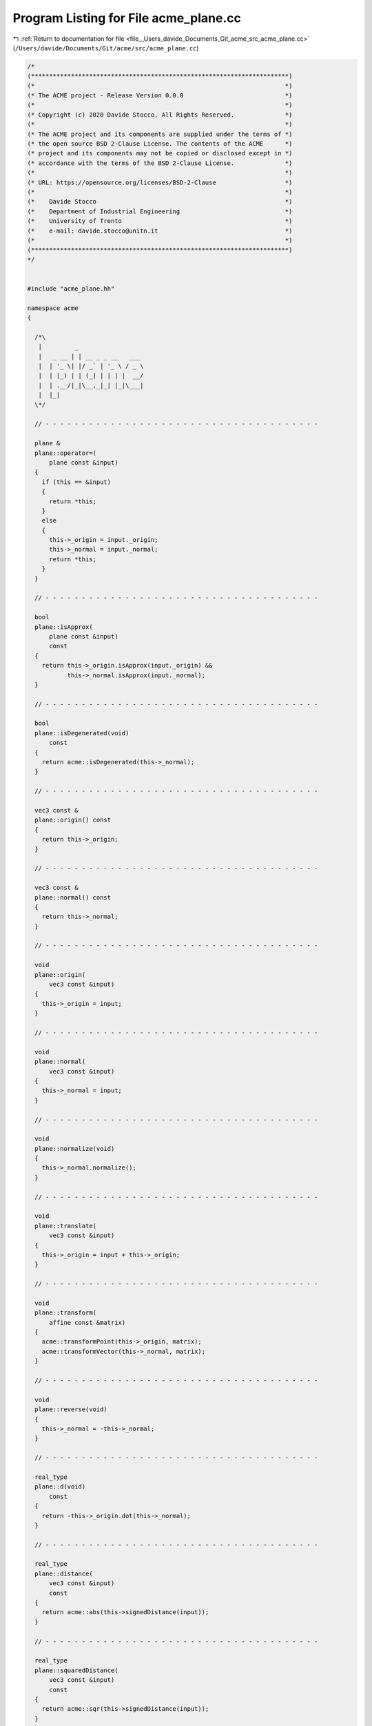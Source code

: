 
.. _program_listing_file__Users_davide_Documents_Git_acme_src_acme_plane.cc:

Program Listing for File acme_plane.cc
======================================

|exhale_lsh| :ref:`Return to documentation for file <file__Users_davide_Documents_Git_acme_src_acme_plane.cc>` (``/Users/davide/Documents/Git/acme/src/acme_plane.cc``)

.. |exhale_lsh| unicode:: U+021B0 .. UPWARDS ARROW WITH TIP LEFTWARDS

.. code-block:: cpp

   /*
   (***********************************************************************)
   (*                                                                     *)
   (* The ACME project - Release Version 0.0.0                            *)
   (*                                                                     *)
   (* Copyright (c) 2020 Davide Stocco, All Rights Reserved.              *)
   (*                                                                     *)
   (* The ACME project and its components are supplied under the terms of *)
   (* the open source BSD 2-Clause License. The contents of the ACME      *)
   (* project and its components may not be copied or disclosed except in *)
   (* accordance with the terms of the BSD 2-Clause License.              *)
   (*                                                                     *)
   (* URL: https://opensource.org/licenses/BSD-2-Clause                   *)
   (*                                                                     *)
   (*    Davide Stocco                                                    *)
   (*    Department of Industrial Engineering                             *)
   (*    University of Trento                                             *)
   (*    e-mail: davide.stocco@unitn.it                                   *)
   (*                                                                     *)
   (***********************************************************************)
   */
   
   
   #include "acme_plane.hh"
   
   namespace acme
   {
   
     /*\
      |         _                  
      |   _ __ | | __ _ _ __   ___ 
      |  | '_ \| |/ _` | '_ \ / _ \
      |  | |_) | | (_| | | | |  __/
      |  | .__/|_|\__,_|_| |_|\___|
      |  |_|                       
     \*/
   
     // - - - - - - - - - - - - - - - - - - - - - - - - - - - - - - - - - - - - - -
   
     plane &
     plane::operator=(
         plane const &input)
     {
       if (this == &input)
       {
         return *this;
       }
       else
       {
         this->_origin = input._origin;
         this->_normal = input._normal;
         return *this;
       }
     }
   
     // - - - - - - - - - - - - - - - - - - - - - - - - - - - - - - - - - - - - - -
   
     bool
     plane::isApprox(
         plane const &input)
         const
     {
       return this->_origin.isApprox(input._origin) &&
              this->_normal.isApprox(input._normal);
     }
   
     // - - - - - - - - - - - - - - - - - - - - - - - - - - - - - - - - - - - - - -
   
     bool
     plane::isDegenerated(void)
         const
     {
       return acme::isDegenerated(this->_normal);
     }
   
     // - - - - - - - - - - - - - - - - - - - - - - - - - - - - - - - - - - - - - -
   
     vec3 const &
     plane::origin() const
     {
       return this->_origin;
     }
   
     // - - - - - - - - - - - - - - - - - - - - - - - - - - - - - - - - - - - - - -
   
     vec3 const &
     plane::normal() const
     {
       return this->_normal;
     }
   
     // - - - - - - - - - - - - - - - - - - - - - - - - - - - - - - - - - - - - - -
   
     void
     plane::origin(
         vec3 const &input)
     {
       this->_origin = input;
     }
   
     // - - - - - - - - - - - - - - - - - - - - - - - - - - - - - - - - - - - - - -
   
     void
     plane::normal(
         vec3 const &input)
     {
       this->_normal = input;
     }
   
     // - - - - - - - - - - - - - - - - - - - - - - - - - - - - - - - - - - - - - -
   
     void
     plane::normalize(void)
     {
       this->_normal.normalize();
     }
   
     // - - - - - - - - - - - - - - - - - - - - - - - - - - - - - - - - - - - - - -
   
     void
     plane::translate(
         vec3 const &input)
     {
       this->_origin = input + this->_origin;
     }
   
     // - - - - - - - - - - - - - - - - - - - - - - - - - - - - - - - - - - - - - -
   
     void
     plane::transform(
         affine const &matrix)
     {
       acme::transformPoint(this->_origin, matrix);
       acme::transformVector(this->_normal, matrix);
     }
   
     // - - - - - - - - - - - - - - - - - - - - - - - - - - - - - - - - - - - - - -
   
     void
     plane::reverse(void)
     {
       this->_normal = -this->_normal;
     }
   
     // - - - - - - - - - - - - - - - - - - - - - - - - - - - - - - - - - - - - - -
   
     real_type
     plane::d(void)
         const
     {
       return -this->_origin.dot(this->_normal);
     }
   
     // - - - - - - - - - - - - - - - - - - - - - - - - - - - - - - - - - - - - - -
   
     real_type
     plane::distance(
         vec3 const &input)
         const
     {
       return acme::abs(this->signedDistance(input));
     }
   
     // - - - - - - - - - - - - - - - - - - - - - - - - - - - - - - - - - - - - - -
   
     real_type
     plane::squaredDistance(
         vec3 const &input)
         const
     {
       return acme::sqr(this->signedDistance(input));
     }
   
     // - - - - - - - - - - - - - - - - - - - - - - - - - - - - - - - - - - - - - -
   
     real_type
     plane::signedDistance(
         vec3 const &input)
         const
     {
       return (input - this->_origin).dot(this->_normal);
     }
   
     // - - - - - - - - - - - - - - - - - - - - - - - - - - - - - - - - - - - - - -
   
     bool
     plane::isInside(
         vec3 const &point)
         const
     {
       return this->signedDistance(point) < acme::Epsilon;
     }
   
     // - - - - - - - - - - - - - - - - - - - - - - - - - - - - - - - - - - - - - -
   
   } // namespace acme
   
   ///
